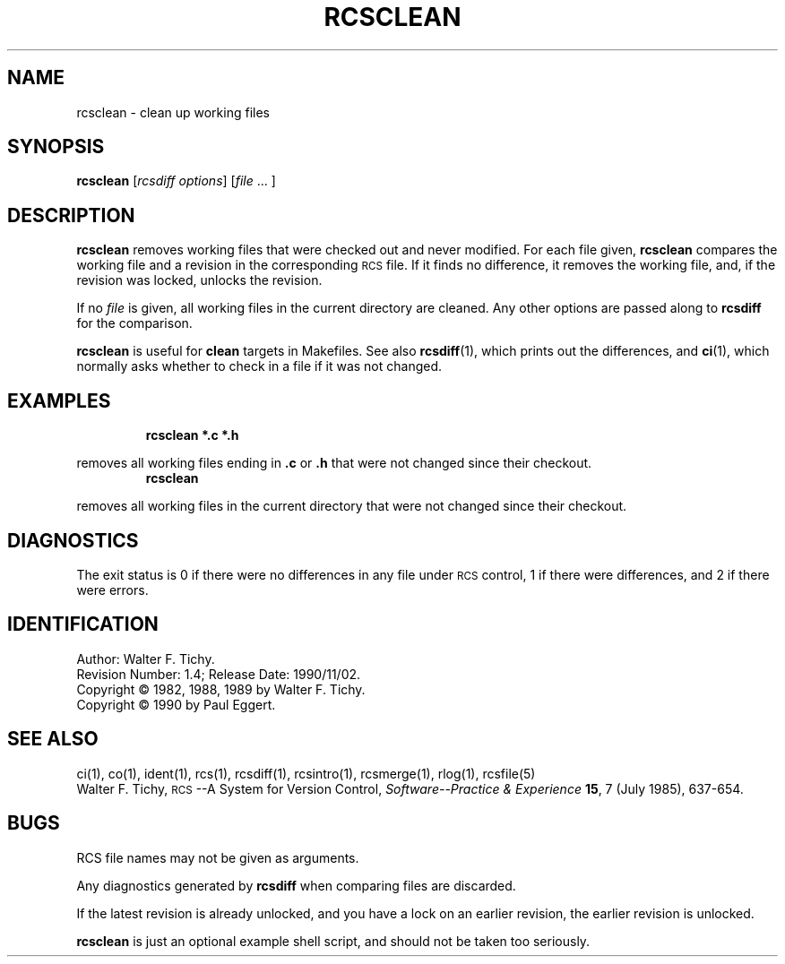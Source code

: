 .de Id
.ds Rv \\$3
.ds Dt \\$4
..
.Id $Id: rcsclean.1,v 1.4 1990/11/02 19:33:11 hammer Exp $
.ds r \s-1RCS\s0
.if n .ds - \%--
.if t .ds - \(em
.TH RCSCLEAN 1 \*(Dt GNU
.SH NAME
rcsclean \- clean up working files
.SH SYNOPSIS
.B rcsclean
.RI [ "rcsdiff options" ]
.RI [ file "\ .\|.\|.\ ]"
.SH DESCRIPTION
.B rcsclean
removes working files that were checked out and never modified.
For each file given, 
.B rcsclean
compares the working file and a revision in the corresponding
\*r file. If it finds no difference, it removes the working file, and,
if the revision was locked, unlocks the revision.
.PP
If no
.I file
is given, all working files in the current directory are cleaned.
Any other options are passed along to
.B rcsdiff
for the comparison.
.PP
.B rcsclean
is useful for
.B clean
targets in Makefiles.
See also
.BR rcsdiff (1),
which prints out the differences,
and
.BR ci (1),
which
normally asks whether to check in a file
if it was not changed.
.SH EXAMPLES
.LP
.RS
.ft 3
rcsclean  *.c  *.h
.ft
.RE
.LP
removes all working files ending in
.B .c
or
.B .h
that were not changed
since their checkout.
.RS
.ft 3
rcsclean
.ft
.RE
.LP
removes all working files in the current directory
that were not changed since their checkout.
.SH DIAGNOSTICS
The exit status is 0 if there were no differences in any file under \*r control,
1 if there were differences, and 2 if there were errors.
.SH IDENTIFICATION
Author: Walter F. Tichy.
.br
Revision Number: \*(Rv; Release Date: \*(Dt.
.br
Copyright \(co 1982, 1988, 1989 by Walter F. Tichy.
.br
Copyright \(co 1990 by Paul Eggert.
.SH "SEE ALSO"
ci(1), co(1), ident(1), rcs(1), rcsdiff(1), rcsintro(1), rcsmerge(1), rlog(1),
rcsfile(5)
.br
Walter F. Tichy,
\*r\*-A System for Version Control,
.I "Software\*-Practice & Experience"
.BR 15 ,
7 (July 1985), 637-654.
.SH BUGS
RCS file names may not be given as arguments.
.PP
Any diagnostics generated by
.B rcsdiff
when comparing files are discarded.
.PP
If the latest revision is already unlocked,
and you have a lock on an earlier revision,
the earlier revision is unlocked.
.PP
.B rcsclean
is just an optional example shell script, and should not be taken too seriously.
